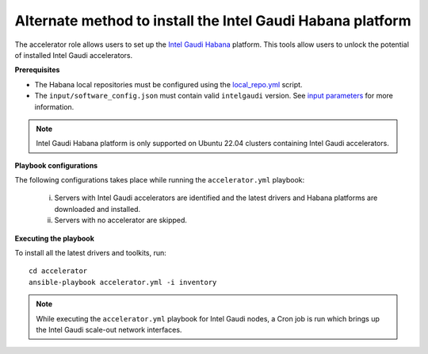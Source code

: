 Alternate method to install the Intel Gaudi Habana platform
=============================================================

The accelerator role allows users to set up the `Intel Gaudi Habana <https://docs.habana.ai/en/latest/Installation_Guide/Bare_Metal_Fresh_OS.html>`_ platform. This tools allow users to unlock the potential of installed Intel Gaudi accelerators.

**Prerequisites**

* The Habana local repositories must be configured using the `local_repo.yml <../CreateLocalRepo/index.html>`_ script.
* The ``input/software_config.json`` must contain valid ``intelgaudi`` version. See `input parameters <../CreateLocalRepo/InputParameters.html>`_ for more information.

.. note:: Intel Gaudi Habana platform is only supported on Ubuntu 22.04 clusters containing Intel Gaudi accelerators.

**Playbook configurations**

The following configurations takes place while running the ``accelerator.yml`` playbook:

	i. Servers with Intel Gaudi accelerators are identified and the latest drivers and Habana platforms are downloaded and installed.
	ii. Servers with no accelerator are skipped.

**Executing the playbook**

To install all the latest drivers and toolkits, run: ::

	cd accelerator
	ansible-playbook accelerator.yml -i inventory

.. note:: While executing the ``accelerator.yml`` playbook for Intel Gaudi nodes, a Cron job is run which brings up the Intel Gaudi scale-out network interfaces.